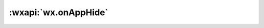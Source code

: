 :wxapi:`wx.onAppHide`
=========================

.. function:: wx.onAppHide(callback)

   .. versionadded:: 2.1.2 低版本需做 :ref:`compatibility` 。

   监听小程序切后台事件。该事件与 :func:`App.onHide` 的回调时机一致。

   :param function callback: 小程序切后台事件的回调函数

